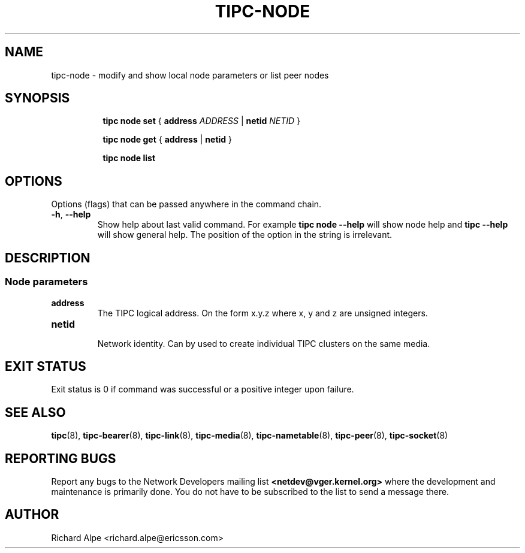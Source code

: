 .TH TIPC-NODE 8 "02 Jun 2015" "iproute2" "Linux"

.\" For consistency, please keep padding right aligned.
.\" For example '.B "foo " bar' and not '.B foo " bar"'

.SH NAME
tipc-node \- modify and show local node parameters or list peer nodes

.SH SYNOPSIS
.ad l
.in +8

.ti -8
.B tipc node set
.RB "{ " "address "
.IR ADDRESS
.RB "| " netid
.IR NETID
.RB "} "

.ti -8
.B tipc node get
.RB "{ " "address" " | " netid " } "

.ti -8
.B tipc node list
.br

.SH OPTIONS
Options (flags) that can be passed anywhere in the command chain.
.TP
.BR "\-h" , " --help"
Show help about last valid command. For example
.B tipc node --help
will show node help and
.B tipc --help
will show general help. The position of the option in the string is irrelevant.
.SH DESCRIPTION

.SS Node parameters
.TP
.BI address
.br
The TIPC logical address. On the form x.y.z where x, y and z are unsigned
integers.

.TP
.BI netid
.br
Network identity. Can by used to create individual TIPC clusters on the same
media.

.SH EXIT STATUS
Exit status is 0 if command was successful or a positive integer upon failure.

.SH SEE ALSO
.BR tipc (8),
.BR tipc-bearer (8),
.BR tipc-link (8),
.BR tipc-media (8),
.BR tipc-nametable (8),
.BR tipc-peer (8),
.BR tipc-socket (8)
.br
.SH REPORTING BUGS
Report any bugs to the Network Developers mailing list
.B <netdev@vger.kernel.org>
where the development and maintenance is primarily done.
You do not have to be subscribed to the list to send a message there.

.SH AUTHOR
Richard Alpe <richard.alpe@ericsson.com>
